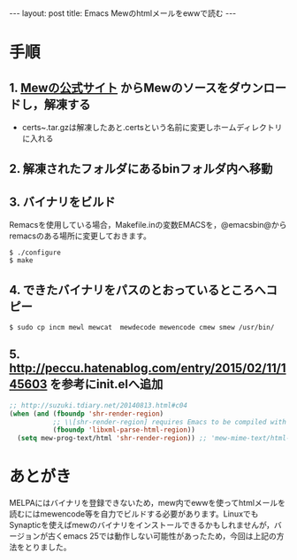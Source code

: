 #+OPTIONS: toc:nil
#+OPTIONS: ^:{}
#+BEGIN_HTML
---
layout: post
title: Emacs Mewのhtmlメールをewwで読む
---
#+END_HTML

* 手順
** 1. [[http://www.mew.org/ja/][Mewの公式サイト]] からMewのソースをダウンロードし，解凍する
   - certs~.tar.gzは解凍したあと.certsという名前に変更しホームディレクトリに入れる
** 2. 解凍されたフォルダにあるbinフォルダ内へ移動
** 3. バイナリをビルド
Remacsを使用している場合，Makefile.inの変数EMACSを，@emacsbin@からremacsのある場所に変更しておきます。

#+BEGIN_SRC shell
$ ./configure
$ make
#+END_SRC

** 4. できたバイナリをパスのとおっているところへコピー
#+BEGIN_SRC shell
$ sudo cp incm mewl mewcat  mewdecode mewencode cmew smew /usr/bin/
#+END_SRC

** 5. [[http://peccu.hatenablog.com/entry/2015/02/11/145603][http://peccu.hatenablog.com/entry/2015/02/11/145603]] を参考にinit.elへ追加
#+BEGIN_SRC emacs-lisp
;; http://suzuki.tdiary.net/20140813.html#c04
(when (and (fboundp 'shr-render-region)
           ;; \\[shr-render-region] requires Emacs to be compiled with libxml2.
           (fboundp 'libxml-parse-html-region))
  (setq mew-prog-text/html 'shr-render-region)) ;; 'mew-mime-text/html-w3m
#+END_SRC

* あとがき
  MELPAにはバイナリを登録できないため，mew内でewwを使ってhtmlメールを読むにはmewencode等を自力でビルドする必要があります。LinuxでもSynapticを使えばmewのバイナリをインストールできるかもしれませんが，バージョンが古くemacs 25では動作しない可能性があったため，今回は上記の方法をとりました。
